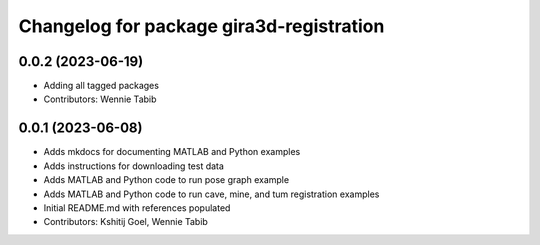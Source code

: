 ^^^^^^^^^^^^^^^^^^^^^^^^^^^^^^^^^^^^^^^^^
Changelog for package gira3d-registration
^^^^^^^^^^^^^^^^^^^^^^^^^^^^^^^^^^^^^^^^^

0.0.2 (2023-06-19)
------------------
* Adding all tagged packages
* Contributors: Wennie Tabib

0.0.1 (2023-06-08)
------------------
* Adds mkdocs for documenting MATLAB and Python examples
* Adds instructions for downloading test data
* Adds MATLAB and Python code to run pose graph example
* Adds MATLAB and Python code to run cave, mine, and tum registration examples
* Initial README.md with references populated
* Contributors: Kshitij Goel, Wennie Tabib
